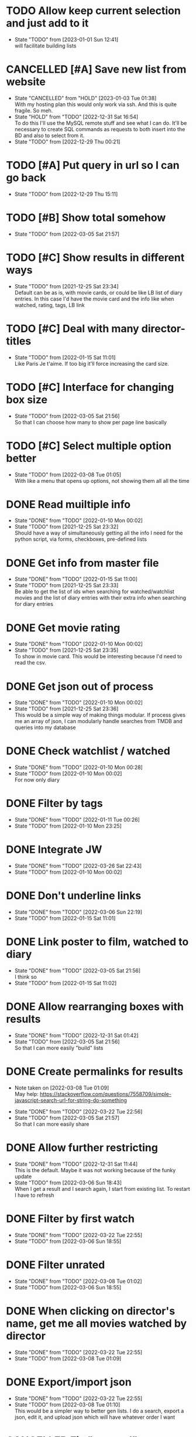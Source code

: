 #+STARTUP:hideblocks fninline fold

* TODO Allow keep current selection and just add to it
  :STATES:
  - State "TODO"       from              [2023-01-01 Sun 12:41] \\
    will facilitate building lists
  :END:
* CANCELLED [#A] Save new list from website
  CLOSED: [2023-01-03 Tue 01:38]
  :STATES:
  - State "CANCELLED"  from "HOLD"       [2023-01-03 Tue 01:38] \\
    With my hosting plan this would only work via ssh. And this is quite fragile. So meh.
  - State "HOLD"       from "TODO"       [2022-12-31 Sat 16:54] \\
    To do this I'll use the MySQL remote stuff and see what I can do. It'll be necessary to create SQL commands as requests to both insert into the BD and also to select from it.
  - State "TODO"       from              [2022-12-29 Thu 00:21]
  :END:
* TODO [#A] Put query in url so I can go back
  :STATES:
  - State "TODO"       from              [2022-12-29 Thu 15:11]
  :END:
* TODO [#B] Show total somehow
  :STATES:
  - State "TODO"       from              [2022-03-05 Sat 21:57]
  :END:
* TODO [#C] Show results in different ways
  :STATES:
  - State "TODO"       from              [2021-12-25 Sat 23:34] \\
    Default can be as is, with movie cards, or could be like LB list of diary
    entries. In this case I'd have the movie card and the info like when
    watched, rating, tags, LB link
  :END:
* TODO [#C] Deal with many director-titles
  :STATES:
  - State "TODO"       from              [2022-01-15 Sat 11:01] \\
    Like Paris Je t'aime. If too big it'll force increasing the card size.
  :END:
* TODO [#C] Interface for changing box size
  :STATES:
  - State "TODO"       from              [2022-03-05 Sat 21:56] \\
    So that I can choose how many to show per page line basically
  :END:
* TODO [#C] Select multiple option better
  :STATES:
  - State "TODO"       from              [2022-03-08 Tue 01:05] \\
    With like a menu that opens up options, not showing them all all the time
  :END:
* DONE Read muiltiple info
  CLOSED: [2022-01-10 Mon 00:02]
  :STATES:
  - State "DONE"       from "TODO"       [2022-01-10 Mon 00:02]
  - State "TODO"       from              [2021-12-25 Sat 23:32] \\
    Should have a way of simultaneously getting all the info I need for the python script, via forms, checkboxes, pre-defined lists
  :END:
* DONE Get info from master file
  CLOSED: [2022-01-15 Sat 11:00]
  :STATES:
  - State "DONE"       from "TODO"       [2022-01-15 Sat 11:00]
  - State "TODO"       from              [2021-12-25 Sat 23:33] \\
    Be able to get the list of ids when searching for watched/watchlist movies and the list of diary entries with their extra info when searching for diary entries
  :END:
* DONE Get movie rating
  CLOSED: [2022-01-10 Mon 00:02]
  :STATES:
  - State "DONE"       from "TODO"       [2022-01-10 Mon 00:02]
  - State "TODO"       from              [2021-12-25 Sat 23:35] \\
    To show in movie card. This would be interesting because I'd need to read the csv.
  :END:
* DONE Get json out of process
  CLOSED: [2022-01-10 Mon 00:02]
  :STATES:
  - State "DONE"       from "TODO"       [2022-01-10 Mon 00:02]
  - State "TODO"       from              [2021-12-25 Sat 23:36] \\
    This would be a simple way of making things modular. If process gives me an array of json, I can modularly handle searches from TMDB and queries into my database
  :END:
* DONE Check watchlist / watched
  CLOSED: [2022-01-10 Mon 00:28]
  :STATES:
  - State "DONE"       from "TODO"       [2022-01-10 Mon 00:28]
  - State "TODO"       from              [2022-01-10 Mon 00:02] \\
    For now only diary
  :END:
* DONE Filter by tags
  CLOSED: [2022-01-11 Tue 00:26]
  :STATES:
  - State "DONE"       from "TODO"       [2022-01-11 Tue 00:26]
  - State "TODO"       from              [2022-01-10 Mon 23:25]
  :END:
* DONE Integrate JW
  CLOSED: [2022-03-26 Sat 22:43]
  :STATES:
  - State "DONE"       from "TODO"       [2022-03-26 Sat 22:43]
  - State "TODO"       from              [2022-01-10 Mon 00:02]
  :END:
* DONE Don't underline links
  CLOSED: [2022-03-06 Sun 22:19]
  :STATES:
  - State "DONE"       from "TODO"       [2022-03-06 Sun 22:19]
  - State "TODO"       from              [2022-01-15 Sat 11:01]
  :END:
* DONE Link poster to film, watched to diary
  CLOSED: [2022-03-05 Sat 21:56]
  :STATES:
  - State "DONE"       from "TODO"       [2022-03-05 Sat 21:56] \\
    I think so
  - State "TODO"       from              [2022-01-15 Sat 11:02]
  :END:
* DONE Allow rearranging boxes with results
  CLOSED: [2022-12-31 Sat 01:42]
  :STATES:
  - State "DONE"       from "TODO"       [2022-12-31 Sat 01:42]
  - State "TODO"       from              [2022-03-05 Sat 21:56] \\
    So that I can more easily "build" lists
  :END:
* DONE Create permalinks for results
  CLOSED: [2022-03-22 Tue 22:56]
  :NOTES:
  - Note taken on [2022-03-08 Tue 01:09] \\
    May help:
    https://stackoverflow.com/questions/7558709/simple-javascript-search-url-for-string-do-something
  :END:
  :STATES:
  - State "DONE"       from "TODO"       [2022-03-22 Tue 22:56]
  - State "TODO"       from              [2022-03-05 Sat 21:57] \\
    So that I can more easily share
  :END:
* DONE Allow further restricting
  CLOSED: [2022-12-31 Sat 11:44]
  :STATES:
  - State "DONE"       from "TODO"       [2022-12-31 Sat 11:44] \\
    This is the default. Maybe it was not working because of the funky update
  - State "TODO"       from              [2022-03-06 Sun 18:43] \\
    When I get a result and I search again, I start from existing list. To restart I have to refresh
  :END:
* DONE Filter by first watch
  CLOSED: [2022-03-22 Tue 22:55]
  :STATES:
  - State "DONE"       from "TODO"       [2022-03-22 Tue 22:55]
  - State "TODO"       from              [2022-03-06 Sun 18:55]
  :END:
* DONE Filter unrated
  CLOSED: [2022-03-08 Tue 01:02]
  :STATES:
  - State "DONE"       from "TODO"       [2022-03-08 Tue 01:02]
  - State "TODO"       from              [2022-03-06 Sun 18:55]
  :END:
* DONE When clicking on director's name, get me all movies watched by director
  CLOSED: [2022-03-22 Tue 22:55]
  :STATES:
  - State "DONE"       from "TODO"       [2022-03-22 Tue 22:55]
  - State "TODO"       from              [2022-03-08 Tue 01:09]
  :END:
* DONE Export/import json
  CLOSED: [2022-03-22 Tue 22:55]
  :STATES:
  - State "DONE"       from "TODO"       [2022-03-22 Tue 22:55]
  - State "TODO"       from              [2022-03-08 Tue 01:10] \\
    This would be a simpler way to better gen lists. I do a search, export a json, edit it, and upload json which will have whatever order I want
  :END:
* CANCELLED Fix "unrated"
  CLOSED: [2022-03-08 Tue 01:02]
  :STATES:
  - State "CANCELLED"  from "TODO"       [2022-03-08 Tue 01:02]
  - State "TODO"       from              [2022-01-07 Fri 23:16] \\
    Not working
  :END:
